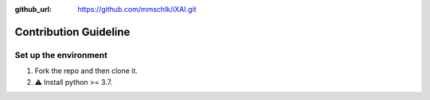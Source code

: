 :github_url: https://github.com/mmschlk/iXAI.git

Contribution Guideline
======================


Set up the environment
----------------------

#. Fork the repo and then clone it.
#. ⚠️ Install python >= 3.7.